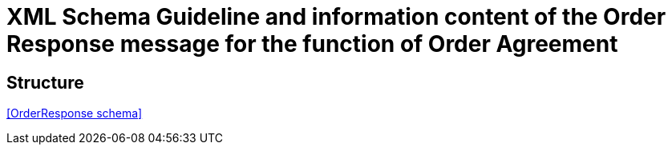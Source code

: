 
= XML Schema Guideline and information content of the Order Response message for the function of Order Agreement

==	Structure

<<OrderResponse schema>>
